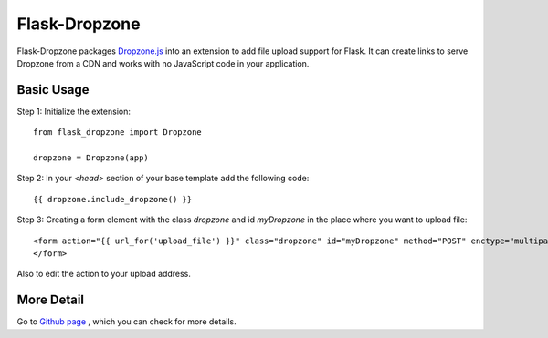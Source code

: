 ===============
Flask-Dropzone
===============

Flask-Dropzone packages `Dropzone.js
<http://dropzonejs.com>`_ into an extension to add file upload support for Flask.
It can create links to serve Dropzone from a CDN and works with no JavaScript code in your application.

Basic Usage
-----------

Step 1: Initialize the extension::

    from flask_dropzone import Dropzone

    dropzone = Dropzone(app)


Step 2: In your `<head>` section of your base template add the following code::

    {{ dropzone.include_dropzone() }}

Step 3: Creating a form element with the class `dropzone` and id `myDropzone` in the place where you want to upload file::

    <form action="{{ url_for('upload_file') }}" class="dropzone" id="myDropzone" method="POST" enctype="multipart/form-data">
    </form>

Also to edit the action to your upload address.

More Detail
-----------

Go to `Github page
<https://github.com/greyli/flask-dropzone>`_ , which you can check for more
details.
